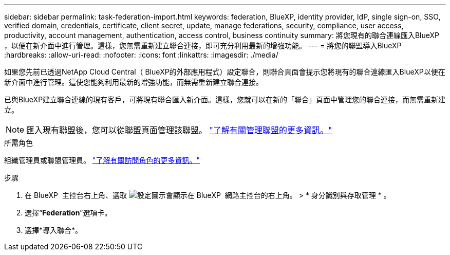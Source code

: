 ---
sidebar: sidebar 
permalink: task-federation-import.html 
keywords: federation, BlueXP, identity provider, IdP, single sign-on, SSO, verified domain, credentials, certificate, client secret, update, manage federations, security, compliance, user access, productivity, account management, authentication, access control, business continuity 
summary: 將您現有的聯合連線匯入BlueXP ，以便在新介面中進行管理。這樣，您無需重新建立聯合連接，即可充分利用最新的增強功能。 
---
= 將您的聯盟導入BlueXP
:hardbreaks:
:allow-uri-read: 
:nofooter: 
:icons: font
:linkattrs: 
:imagesdir: ./media/


[role="lead"]
如果您先前已透過NetApp Cloud Central（ BlueXP的外部應用程式）設定聯合，則聯合頁面會提示您將現有的聯合連線匯入BlueXP以便在新介面中進行管理。這使您能夠利用最新的增強功能，而無需重新建立聯合連接。

已與BlueXP建立聯合連線的現有客戶，可將現有聯合匯入新介面。這樣，您就可以在新的「聯合」頁面中管理您的聯合連接，而無需重新建立。


NOTE: 匯入現有聯盟後，您可以從聯盟頁面管理該聯盟。 link:task-federation-manage.html["了解有關管理聯盟的更多資訊。"]

.所需角色
組織管理員或聯盟管理員。 link:reference-iam-predefined-roles.html["了解有關訪問角色的更多資訊。"]

.步驟
. 在 BlueXP  主控台右上角、選取 image:icon-settings-option.png["設定圖示會顯示在 BlueXP  網路主控台的右上角。"] > * 身分識別與存取管理 * 。
. 選擇“*Federation*”選項卡。
. 選擇*導入聯合*。


